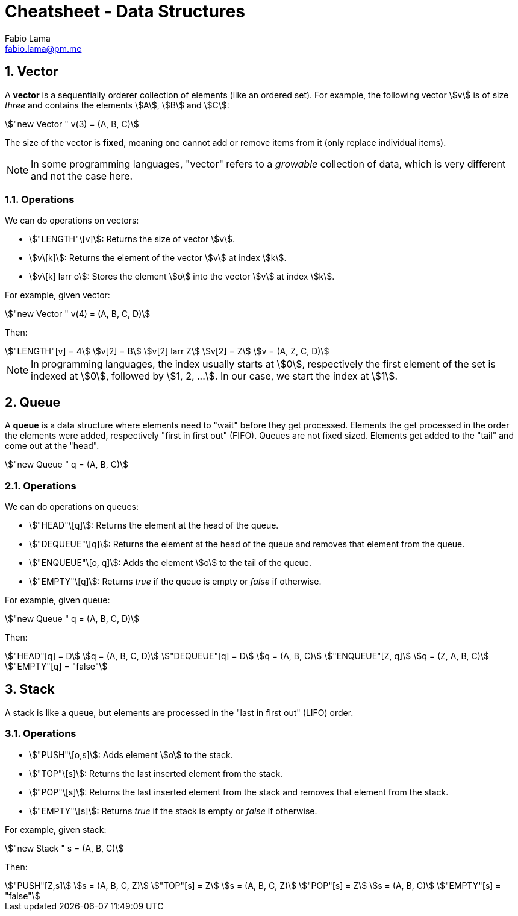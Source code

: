 = Cheatsheet - Data Structures
Fabio Lama <fabio.lama@pm.me>
:description: Module: CM1015 Computational Mathematics, started 04. April 2022
:doctype: article
:sectnums: 4
:toclevels: 4
:stem:

== Vector

A **vector** is a sequentially orderer collection of elements (like an ordered
set). For example, the following vector stem:[v] is of size _three_ and
contains the elements stem:[A], stem:[B] and stem:[C]:

[stem]
++++
"new Vector " v(3) = (A, B, C)
++++

The size of the vector is **fixed**, meaning one cannot add or remove items from
it (only replace individual items).

NOTE: In some programming languages, "vector" refers to a _growable_ collection
of data, which is very different and not the case here.

=== Operations

We can do operations on vectors:

* stem:["LENGTH"\[v\]]: Returns the size of vector stem:[v].
* stem:[v\[k\]]: Returns the element of the vector stem:[v] at index
stem:[k].
* stem:[v\[k\] larr o]: Stores the element stem:[o] into the vector stem:[v]
at index stem:[k].

For example, given vector:

[stem]
++++
"new Vector " v(4) = (A, B, C, D)
++++

Then:

[stem]
++++
"LENGTH"[v] = 4\
v[2] = B\
v[2] larr Z\
v[2] = Z\
v = (A, Z, C, D)
++++

NOTE: In programming languages, the index usually starts at stem:[0],
respectively the first element of the set is indexed at stem:[0], followed by
stem:[1, 2, ...]. In our case, we start the index at stem:[1].

== Queue

A **queue** is a data structure where elements need to "wait" before they get
processed. Elements the get processed in the order the elements were added,
respectively "first in first out" (FIFO). Queues are not fixed sized. Elements
get added to the "tail" and come out at the "head".

[stem]
++++
"new Queue " q = (A, B, C)
++++

=== Operations

We can do operations on queues:

* stem:["HEAD"\[q\]]: Returns the element at the head of the queue.
* stem:["DEQUEUE"\[q\]]: Returns the element at the head of the queue and removes
that element from the queue.
* stem:["ENQUEUE"\[o, q\]]: Adds the element stem:[o] to the tail of the queue.
* stem:["EMPTY"\[q\]]: Returns _true_ if the queue is empty or _false_ if otherwise.

For example, given queue:

[stem]
++++
"new Queue " q = (A, B, C, D)
++++

Then:

[stem]
++++
"HEAD"[q] = D\
q = (A, B, C, D)\
"DEQUEUE"[q] = D\
q = (A, B, C)\
"ENQUEUE"[Z, q]\
q = (Z, A, B, C)\
"EMPTY"[q] = "false"
++++

== Stack

A stack is like a queue, but elements are processed in the "last in first out"
(LIFO) order.

=== Operations

* stem:["PUSH"\[o,s\]]: Adds element stem:[o] to the stack.
* stem:["TOP"\[s\]]: Returns the last inserted element from the stack.
* stem:["POP"\[s\]]: Returns the last inserted element from the stack and
removes that element from the stack.
* stem:["EMPTY"\[s\]]: Returns _true_ if the stack is empty or _false_ if
otherwise.

For example, given stack:

[stem]
++++
"new Stack " s = (A, B, C)
++++

Then:

[stem]
++++
"PUSH"[Z,s]\
s = (A, B, C, Z)\
"TOP"[s] = Z\
s = (A, B, C, Z)\
"POP"[s] = Z\
s = (A, B, C)\
"EMPTY"[s] = "false"
++++
